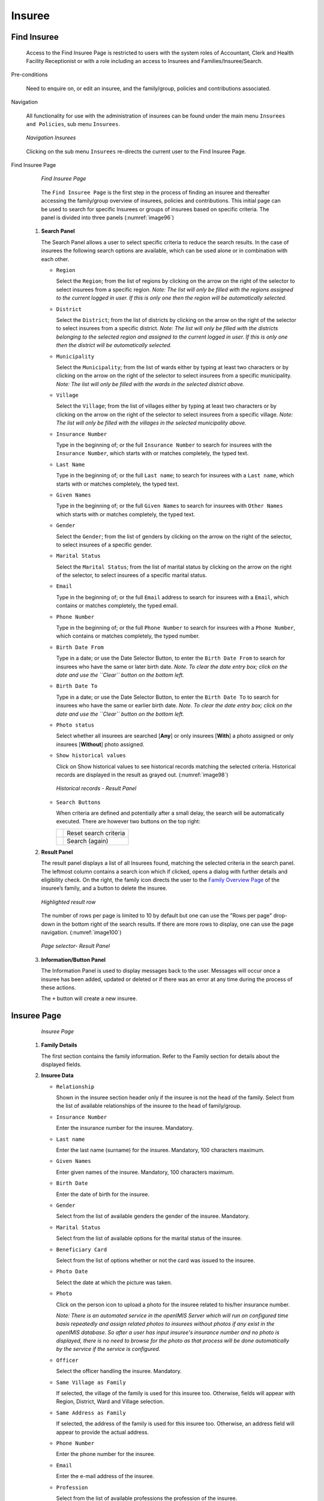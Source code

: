 

Insuree
^^^^^^^

Find Insuree
""""""""""""

  Access to the Find Insuree Page is restricted to users with the system roles of Accountant, Clerk and Health Facility Receptionist or with a role including an access to Insurees and Families/Insuree/Search.

Pre-conditions


  Need to enquire on, or edit an insuree, and the family/group, policies and contributions associated.

Navigation


  All functionality for use with the administration of insurees can be found under the main menu ``Insurees and Policies``, sub menu ``Insurees``.

  .. _image95:
  .. figure:: /img/user_manual/image75.png
    :align: center

    `Navigation Insurees`

  Clicking on the sub menu ``Insurees`` re-directs the current user to the Find Insuree Page.

Find Insuree Page


  .. _image96:
  .. figure:: /img/user_manual/76_insuree_search.png
    :align: center

    `Find Insuree Page`

  The ``Find Insuree Page`` is the first step in the process of finding an insuree and thereafter accessing the family/group overview of insurees, policies and contributions. This initial page can be used to search for specific Insurees or groups of insurees based on specific criteria. The panel is divided into three panels (:numref:`image96`)

 #. **Search Panel**

    The Search Panel allows a user to select specific criteria to reduce the search results. In the case of insurees the following search options are available, which can be used alone or in combination with each other.

    * ``Region``

      Select the ``Region``; from the list of regions by clicking on the arrow on the right of the selector to select insurees from a specific region. *Note: The list will only be filled with the regions assigned to the current logged in user. If this is only one then the region will be automatically selected.*

    * ``District``

      Select the ``District``; from the list of districts by clicking on the arrow on the right of the selector to select insurees from a specific district. *Note: The list will only be filled with the districts belonging to the selected region and assigned to the current logged in user. If this is only one then the district will be automatically selected.*

    * ``Municipality``

      Select the ``Municipality``; from the list of wards either by typing at least two characters or by clicking on the arrow on the right of the selector to select insurees from a specific municipality. *Note: The list will only be filled with the wards in the selected district above.*

    * ``Village``

      Select the ``Village``; from the list of villages either by typing at least two characters or by clicking on the arrow on the right of the selector to select insurees from a specific village. *Note: The list will only be filled with the villages in the selected municipality above.*

    * ``Insurance Number``

      Type in the beginning of; or the full ``Insurance Number`` to search for insurees with the ``Insurance Number``, which starts with or matches completely, the typed text.

    * ``Last Name``

      Type in the beginning of; or the full ``Last name``; to search for insurees with a ``Last name``, which starts with or matches completely, the typed text.

    * ``Given Names``

      Type in the beginning of; or the full ``Given Names`` to search for insurees with ``Other Names`` which starts with or matches completely, the typed text.

    * ``Gender``

      Select the ``Gender``; from the list of genders by clicking on the arrow on the right of the selector, to select insurees of a specific gender.

    * ``Marital Status``

      Select the ``Marital Status``; from the list of marital status by clicking on the arrow on the right of the selector, to select insurees of a specific marital status.

    * ``Email``

      Type in the beginning of; or the full ``Email`` address to search for insurees with a ``Email``, which contains or matches completely, the typed email.

    * ``Phone Number``

      Type in the beginning of; or the full ``Phone Number`` to search for insurees with a ``Phone Number``, which contains or matches completely, the typed number.

    * ``Birth Date From``

      Type in a date; or use the Date Selector Button, to enter the ``Birth Date From`` to search for insurees who have the same or later birth date. *Note. To clear the date entry box; click on the date and use the ``Clear`` button on the bottom left.*

    * ``Birth Date To``

      Type in a date; or use the Date Selector Button, to enter the ``Birth Date To`` to search for insurees who have the same or earlier birth date. *Note. To clear the date entry box; click on the date and use the ``Clear`` button on the bottom left.*

    * ``Photo status``

      Select whether all insurees are searched [**Any**] or only insurees [**With**] a photo assigned or only insurees [**Without**] photo assigned.

    * ``Show historical values``

      Click on Show historical values to see historical records matching the selected criteria. Historical records are displayed in the result as grayed out. (:numref:`image98`)

      .. _image98:
      .. figure:: /img/user_manual/77_insuree_historical.png
        :align: center

        `Historical records - Result Panel`

    * ``Search Buttons``

      When criteria are defined and potentially after a small delay, the search will be automatically executed. There are however two buttons on the top right:

      .. _image_search_buttons:
      .. |search_reset_button| image:: /img/user_manual/search_reset_button.png
        :align: middle
      .. |search_button| image:: /img/user_manual/search_button.png
        :align: middle

      +-----------------------+-----------------------+
      | |search_reset_button| | Reset search criteria |
      +-----------------------+-----------------------+
      | |search_button|       | Search (again)        |
      +-----------------------+-----------------------+

 #. **Result Panel**

    The result panel displays a list of all Insurees found, matching the selected criteria in the search panel. The leftmost column contains a search icon which if clicked, opens a dialog with further details and eligibility check. On the right, the family icon directs the user to the `Family Overview Page <#family-overview-page.>`__ of the insuree’s family, and a button to delete the insuree.

    .. _image99:
    .. figure:: /img/user_manual/78_insuree_search_results.png
      :align: center

      `Highlighted result row`

    The number of rows per page is limited to 10 by default but one can use the "Rows per page" drop-down in the bottom right of the search results. If there are more rows to display, one can use the page navigation. (:numref:`image100`)

    .. _image100:
    .. figure:: /img/user_manual/79_pagination.png
      :align: center
      :width: 50%

      `Page selector- Result Panel`

 #. **Information/Button Panel**

    The Information Panel is used to display messages back to the user. Messages will occur once a insuree has been added, updated or deleted or if there was an error at any time during the process of these actions.

    The ``+`` button will create a new insuree.


Insuree Page
""""""""""""

    .. _image126:
    .. figure:: /img/user_manual/100_insuree_edit.png
      :align: center

      `Insuree Page`

 #. **Family Details**

    The first section contains the family information. Refer to the Family section for details about the displayed fields.

 #. **Insuree Data**

    * ``Relationship``

      Shown in the insuree section header only if the insuree is not the head of the family. Select from the list of available relationships of the insuree to the head of family/group.

    * ``Insurance Number``

      Enter the insurance number for the insuree. Mandatory.

    * ``Last name``

      Enter the last name (surname) for the insuree. Mandatory, 100 characters maximum.

    * ``Given Names``

      Enter given names of the insuree. Mandatory, 100 characters maximum.

    * ``Birth Date``

      Enter the date of birth for the insuree.

    * ``Gender``

      Select from the list of available genders the gender of the insuree. Mandatory.

    * ``Marital Status``

      Select from the list of available options for the marital status of the insuree.

    * ``Beneficiary Card``

      Select from the list of options whether or not the card was issued to the insuree.

    * ``Photo Date``

      Select the date at which the picture was taken.

    * ``Photo``

      Click on the person icon to upload a photo for the insuree related to his/her insurance number.

      *Note: There is an automated service in the openIMIS Server which will run on configured time basis repeatedly and assign related photos to insurees without photos if any exist in the openIMIS database. So after a user has input insuree's insurance number and no photo is displayed, there is no need to browse for the photo as that process will be done automatically by the service if the service is configured.*

    * ``Officer``

      Select the officer handling the insuree. Mandatory.

    * ``Same Village as Family``

      If selected, the village of the family is used for this insuree too. Otherwise, fields will appear with Region, District, Ward and Village selection.

    * ``Same Address as Family``

      If selected, the address of the family is used for this insuree too. Otherwise, an address field will appear to provide the actual address.

    * ``Phone Number``

      Enter the phone number for the insuree.

    * ``Email``

      Enter the e-mail address of the insuree.

    * ``Profession``

      Select from the list of available professions the profession of the insuree.

    * ``Education``

      Select from the list of available educations the education of the insuree.

    * ``Identification Type``

      Select the type of the identification document of the insuree.

    * ``Identification No.``

      Enter alphanumeric identification of the document of the insuree.

    * ``First Service Point``

      * ``Region of FSP``

        Select from the list of available regions the region, in which the chosen primary health facility (First Service Point) of the insuree is located.

      * ``District of FSP``

        Select from the list of available districts the district, in which the chosen primary health facility (First Service Point) of the insuree is located. *Note: The list will only be filled with the districts belonging to the selected region.*

      * ``Level of FSP``

        Select the level of the chosen primary health facility (First Service Point) of the insuree.

      * ``First Service Point``

        Select from the list of available health facilities the chosen primary health facility (First Service Point) of the insuree. *Note: The list will only be filled with the health facilities belonging to the selected district which are of the selected level.*


 #. **Saving**

    .. image:: /img/user_manual/save_button.png
       :width: 69px

    Once all mandatory data is entered, clicking on the ``Save`` button will save the record. The user will be re-directed back to the `Family Overview Page <#family-overview-page.>`__, with the newly saved record displayed and selected in the result panel. A message confirming that the insuree has been saved will appear on the Information Panel.

 #. **Mandatory data**

    The ``Save`` button is disabled until all mandatory data fields (with an asterisk) are filled.

 #. **Cancel**

    By clicking on the ``Cancel`` button, the user will be re-directed to the `Family Overview Page <#family-overview-page.>`__.

Adding an Insuree
"""""""""""""""""

  Click on the Green Plus Sign to re-direct to the `Insuree Page <#insuree-page>`__\.

  When the page opens all entry fields are empty. See the `Insuree Page <#insuree-page>`__ for information on the data entry and mandatory fields.

Editing an Insuree
""""""""""""""""""

  Double-click in the insuree search results to edit in the `Insuree Page <#insuree-page>`__\.

  The page will open with the current information loaded into the data entry fields. See the Insuree Page for information on the data entry and mandatory fields.

Deleting an Insuree
"""""""""""""""""""

  Click on trashcan icon on the right of an insuree search result to delete it.

  .. _image127a:
  .. figure:: /img/user_manual/delete_insuree_button.png
     :align: center
     :width: 250px

     `Delete insuree button`

  Before deleting a confirmation popup (:numref:`image127b`) is displayed, which requires the user to confirm if the action should really be carried out?

  .. _image127b:
  .. figure:: /img/user_manual/24_insuree_delete_confirmation.png
    :align: center

    `Insuree Delete confirmation`

  When an insuree is deleted, all records retaining to the deleted insuree will still be available by selecting historical records.

